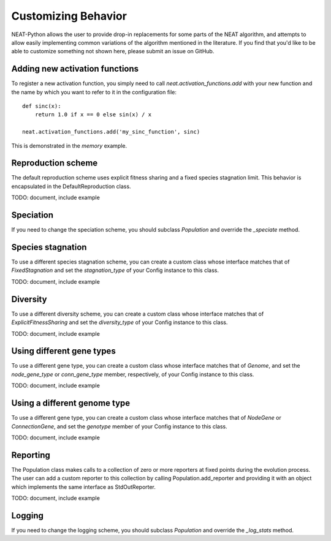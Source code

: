 
Customizing Behavior
====================

NEAT-Python allows the user to provide drop-in replacements for some parts of the NEAT algorithm, and attempts
to allow easily implementing common variations of the algorithm mentioned in the literature.  If
you find that you'd like to be able to customize something not shown here, please submit an issue on GitHub.

Adding new activation functions
-------------------------------
To register a new activation function, you simply need to call `neat.activation_functions.add` with your new
function and the name by which you want to refer to it in the configuration file::

    def sinc(x):
        return 1.0 if x == 0 else sin(x) / x

    neat.activation_functions.add('my_sinc_function', sinc)

This is demonstrated in the `memory` example.

Reproduction scheme
-------------------

The default reproduction scheme uses explicit fitness sharing and a fixed species stagnation limit.  This behavior
is encapsulated in the DefaultReproduction class.

TODO: document, include example

Speciation
----------

If you need to change the speciation scheme, you should subclass `Population` and override the `_speciate` method.

Species stagnation
------------------

To use a different species stagnation scheme, you can create a custom class whose interface matches that of
`FixedStagnation` and set the `stagnation_type` of your Config instance to this class.

TODO: document, include example

Diversity
---------

To use a different diversity scheme, you can create a custom class whose interface matches that of
`ExplicitFitnessSharing` and set the `diversity_type` of your Config instance to this class.

TODO: document, include example

Using different gene types
---------------------

To use a different gene type, you can create a custom class whose interface matches that of
`Genome`, and set the `node_gene_type` or `conn_gene_type` member, respectively, of your Config
instance to this class.

TODO: document, include example

Using a different genome type
-----------------------------

To use a different gene type, you can create a custom class whose interface matches that of
`NodeGene` or `ConnectionGene`, and set the `genotype` member of your Config instance to this class.

TODO: document, include example

Reporting
---------

The Population class makes calls to a collection of zero or more reporters at fixed points during the evolution
process.  The user can add a custom reporter to this collection by calling Population.add_reporter and providing
it with an object which implements the same interface as StdOutReporter.

TODO: document, include example

Logging
-------

If you need to change the logging scheme, you should subclass `Population` and override the `_log_stats` method.


